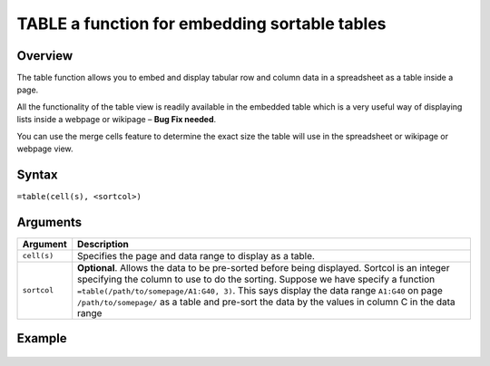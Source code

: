 ==============================================
TABLE a function for embedding sortable tables
==============================================

Overview
--------

The table function allows you to embed and display tabular row and column data in a spreadsheet as a table inside a page.

All the functionality of the table view is readily available in the embedded table which is a very useful way of displaying lists inside a webpage or wikipage – **Bug Fix needed**.

You can use the merge cells feature to determine the exact size the table will use in the spreadsheet or wikipage or webpage view.

Syntax
------

``=table(cell(s), <sortcol>)``

Arguments
---------

.. tabularcolumns:: |l|L|

=========== ====================================================================
Argument    Description
=========== ====================================================================
``cell(s)``	Specifies the page and data range to display as a table.

``sortcol`` **Optional**. Allows the data to be pre-sorted before being
            displayed. Sortcol is an integer specifying the column to use
            to do the sorting. Suppose we have specify a function
            ``=table(/path/to/somepage/A1:G40, 3)``. This says display the
            data range ``A1:G40`` on page ``/path/to/somepage/`` as a table
            and pre-sort the data by the values in column C in the data range

=========== ====================================================================

Example
-------

.. figure:: /images/example-table.png
